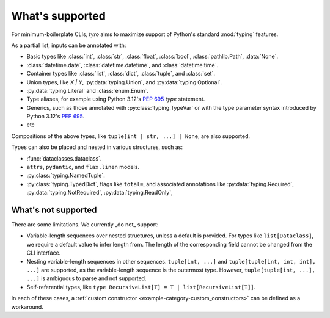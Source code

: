 What's supported
================

For minimum-boilerplate CLIs, `tyro` aims to maximize support of
Python's standard :mod:`typing` features.

As a partial list, inputs can be annotated with:

- Basic types like :class:`int`, :class:`str`, :class:`float`, :class:`bool`, :class:`pathlib.Path`, :data:`None`.
- :class:`datetime.date`, :class:`datetime.datetime`, and :class:`datetime.time`.
- Container types like :class:`list`, :class:`dict`, :class:`tuple`, and :class:`set`.
- Union types, like `X | Y`, :py:data:`typing.Union`, and :py:data:`typing.Optional`.
- :py:data:`typing.Literal` and :class:`enum.Enum`.
- Type aliases, for example using Python 3.12's `PEP 695 <https://peps.python.org/pep-0695/>`_ `type` statement.
- Generics, such as those annotated with :py:class:`typing.TypeVar` or with the type parameter syntax introduced by Python 3.12's `PEP 695 <https://peps.python.org/pep-0695/>`_.
- etc

Compositions of the above types, like ``tuple[int | str, ...] | None``, are also supported.

Types can also be placed and nested in various structures, such as:

- :func:`dataclasses.dataclass`.
- ``attrs``, ``pydantic``, and ``flax.linen`` models.
- :py:class:`typing.NamedTuple`.
- :py:class:`typing.TypedDict`, flags like ``total=``, and associated annotations like :py:data:`typing.Required`, :py:data:`typing.NotRequired`, :py:data:`typing.ReadOnly`,


What's not supported
--------------------


There are some limitations. We currently _do not_ support:

- Variable-length sequences over nested structures, unless a default is
  provided. For types like ``list[Dataclass]``, we require a default value to
  infer length from. The length of the corresponding field cannot be changed
  from the CLI interface.
- Nesting variable-length sequences in other sequences. ``tuple[int, ...]`` and
  ``tuple[tuple[int, int, int], ...]`` are supported, as the variable-length
  sequence is the outermost type. However, ``tuple[tuple[int, ...], ...]`` is
  ambiguous to parse and not supported.
- Self-referential types, like ``type RecursiveList[T] = T | list[RecursiveList[T]]``.

In each of these cases, a :ref:`custom constructor
<example-category-custom_constructors>` can be defined as a workaround.

